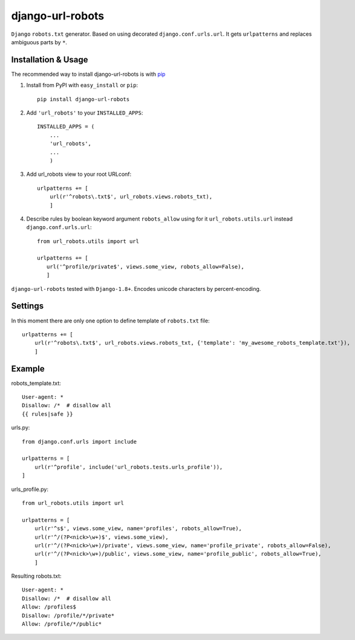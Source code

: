 =========================
django-url-robots
=========================

``Django`` ``robots.txt`` generator. Based on using decorated ``django.conf.urls.url``.
It gets ``urlpatterns`` and replaces ambiguous parts by ``*``.

Installation & Usage
=========================

The recommended way to install django-url-robots is with `pip <http://pypi.python.org/pypi/pip>`_

1. Install from PyPI with ``easy_install`` or ``pip``::

    pip install django-url-robots

2. Add ``'url_robots'`` to your ``INSTALLED_APPS``::

    INSTALLED_APPS = (
        ...
        'url_robots',
        ...
        )

3. Add url_robots view to your root URLconf::

    urlpatterns += [
        url(r'^robots\.txt$', url_robots.views.robots_txt),
        ]

4. Describe rules by boolean keyword argument ``robots_allow`` using for it ``url_robots.utils.url`` instead ``django.conf.urls.url``::

    from url_robots.utils import url
    
    urlpatterns += [
       url('^profile/private$', views.some_view, robots_allow=False),
       ]
 
``django-url-robots`` tested with ``Django-1.8+``. Encodes unicode characters by percent-encoding.

Settings
====================

In this moment there are only one option to define template of ``robots.txt`` file::

    urlpatterns += [
        url(r'^robots\.txt$', url_robots.views.robots_txt, {'template': 'my_awesome_robots_template.txt'}),
        ]

Example
===================
robots_template.txt::

    User-agent: *
    Disallow: /*  # disallow all
    {{ rules|safe }}

urls.py::

    from django.conf.urls import include

    urlpatterns = [
        url(r'^profile', include('url_robots.tests.urls_profile')),
    ]

urls_profile.py::

    from url_robots.utils import url

    urlpatterns = [
        url(r'^s$', views.some_view, name='profiles', robots_allow=True),
        url(r'^/(?P<nick>\w+)$', views.some_view),
        url(r'^/(?P<nick>\w+)/private', views.some_view, name='profile_private', robots_allow=False),
        url(r'^/(?P<nick>\w+)/public', views.some_view, name='profile_public', robots_allow=True),
        ]

Resulting robots.txt::

    User-agent: *
    Disallow: /*  # disallow all
    Allow: /profiles$
    Disallow: /profile/*/private*
    Allow: /profile/*/public*

